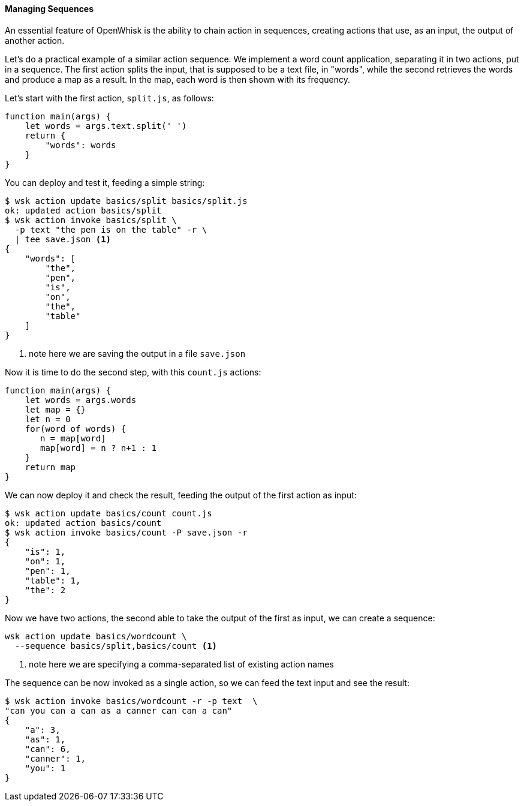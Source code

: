 ==== Managing Sequences

An essential feature of OpenWhisk is the ability to chain action in sequences, creating actions that use, as an input, the output of another action.


Let's do a practical example of a similar action sequence. We implement a word count application, separating it in two actions, put in a sequence. The first action splits the input, that is supposed to be a text file, in "words", while the second retrieves the words and produce a map as a result. In the map,  each word is then shown with its frequency.

Let's start with the first action, `split.js`, as follows:

----
function main(args) {
    let words = args.text.split(' ')
    return {
        "words": words
    }
}
----


You can deploy and test it, feeding a simple string:


----
$ wsk action update basics/split basics/split.js
ok: updated action basics/split
$ wsk action invoke basics/split \
  -p text "the pen is on the table" -r \
  | tee save.json <1>
{
    "words": [
        "the",
        "pen",
        "is",
        "on",
        "the",
        "table"
    ]
}
----
<1> note here we are saving the output in a file `save.json`


Now it is time to do the second step, with this `count.js` actions:

----
function main(args) {
    let words = args.words
    let map = {}
    let n = 0
    for(word of words) {
       n = map[word]
       map[word] = n ? n+1 : 1
    }
    return map
}
----


We can now deploy it and check the result, feeding the output of the first action as input:

----
$ wsk action update basics/count count.js
ok: updated action basics/count
$ wsk action invoke basics/count -P save.json -r
{
    "is": 1,
    "on": 1,
    "pen": 1,
    "table": 1,
    "the": 2
}
----


Now we have two actions, the second able to take the output of the first as input,  we can create a sequence:

----
wsk action update basics/wordcount \
  --sequence basics/split,basics/count <1>
----
<1> note here we are specifying a comma-separated list of existing action names

The sequence can be now invoked as a single action, so we can feed the text input and see the result:

----
$ wsk action invoke basics/wordcount -r -p text  \
"can you can a can as a canner can can a can"
{
    "a": 3,
    "as": 1,
    "can": 6,
    "canner": 1,
    "you": 1
}
----

[id=actions-including-libraries]
